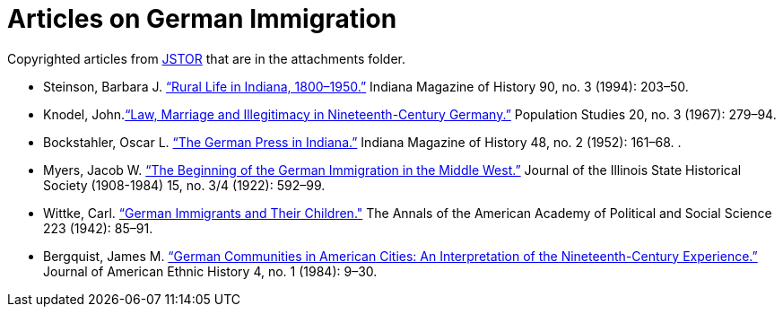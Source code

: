= Articles on German Immigration

Copyrighted articles from link:https://www.jstor.org[JSTOR] that are in the attachments folder.

* Steinson, Barbara J. link:http://www.jstor.org/stable/27791761.[“Rural Life in Indiana, 1800–1950.”] Indiana Magazine of History 90, no. 3 (1994): 203–50. 
* Knodel, John.link:https://doi.org/10.2307/2172673[“Law, Marriage and Illegitimacy in Nineteenth-Century Germany.”] Population Studies 20, no. 3 (1967): 279–94. 
* Bockstahler, Oscar L. link:https://www.jstor.org[“The German Press in Indiana.”] Indiana Magazine of History 48, no. 2 (1952): 161–68. .
* Myers, Jacob W. link:https://www.jstor.org[“The Beginning of the German Immigration in the Middle West.”] Journal of the Illinois State Historical Society (1908-1984) 15, no. 3/4 (1922): 592–99. 
* Wittke, Carl. link:http://www.jstor.org/stable/1023790[“German Immigrants and Their Children."] The Annals of the American Academy of Political and Social Science 223 (1942): 85–91. 
* Bergquist, James M. link:http://www.jstor.org/stable/27500350[“German Communities in American Cities: An Interpretation of the Nineteenth-Century Experience.”] Journal of American Ethnic History 4, no. 1 (1984): 9–30. 
